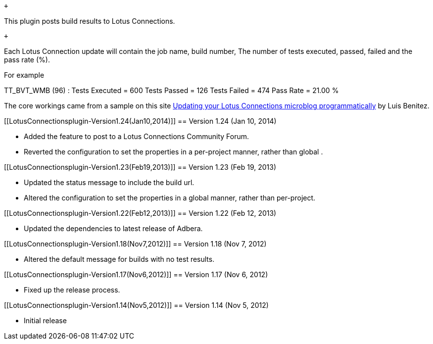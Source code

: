  +

This plugin posts build results to Lotus Connections.

 +

Each Lotus Connection update will contain the job name, build number,
The number of tests executed, passed, failed and the pass rate (%).

For example

TT_BVT_WMB (96) : Tests Executed = 600 Tests Passed = 126 Tests Failed =
474 Pass Rate = 21.00 %

The core workings came from a sample on this site
http://www.lbenitez.com/2009/11/updating-your-lotus-connections.html[Updating
your Lotus Connections microblog programmatically] by Luis Benitez.

[[LotusConnectionsplugin-Version1.24(Jan10,2014)]]
== Version 1.24 (Jan 10, 2014)

* Added the feature to post to a Lotus Connections Community Forum.
* Reverted the configuration to set the properties in a per-project
manner, rather than global .

[[LotusConnectionsplugin-Version1.23(Feb19,2013)]]
== Version 1.23 (Feb 19, 2013)

* Updated the status message to include the build url.
* Altered the configuration to set the properties in a global manner,
rather than per-project.

[[LotusConnectionsplugin-Version1.22(Feb12,2013)]]
== Version 1.22 (Feb 12, 2013)

* Updated the dependencies to latest release of Adbera.

[[LotusConnectionsplugin-Version1.18(Nov7,2012)]]
== Version 1.18 (Nov 7, 2012)

* Altered the default message for builds with no test results.

[[LotusConnectionsplugin-Version1.17(Nov6,2012)]]
== Version 1.17 (Nov 6, 2012)

* Fixed up the release process.

[[LotusConnectionsplugin-Version1.14(Nov5,2012)]]
== Version 1.14 (Nov 5, 2012)

* Initial release
